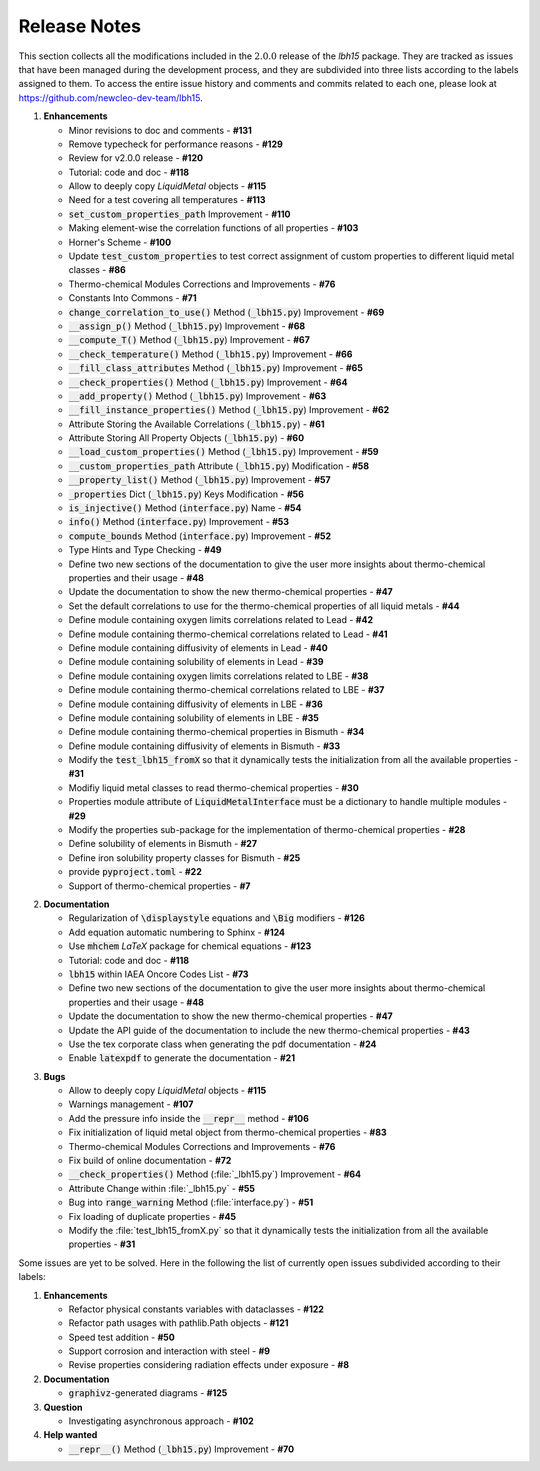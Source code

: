 .. raw:: latex

   \setcounter{secnumdepth}{-1}

=============
Release Notes
=============

This section collects all the modifications included in the :math:`2.0.0` release of the `lbh15` package.
They are tracked as issues that have been managed during the development process, and they are subdivided into
three lists according to the labels assigned to them. To access the entire issue history and comments and commits
related to each one, please look at https://github.com/newcleo-dev-team/lbh15.

1. **Enhancements**

   - Minor revisions to doc and comments - **#131**

   - Remove typecheck for performance reasons - **#129**

   - Review for v2.0.0 release - **#120**

   - Tutorial: code and doc - **#118**

   - Allow to deeply copy *LiquidMetal* objects - **#115**

   - Need for a test covering all temperatures - **#113**

   - :code:`set_custom_properties_path` Improvement - **#110**

   - Making element-wise the correlation functions of all properties - **#103**

   - Horner's Scheme - **#100**

   - Update :code:`test_custom_properties` to test correct assignment of custom properties to different liquid metal classes - **#86**

   - Thermo-chemical Modules Corrections and Improvements - **#76**

   - Constants Into Commons - **#71**

   - :code:`change_correlation_to_use()` Method (:code:`_lbh15.py`) Improvement - **#69**

   - :code:`__assign_p()` Method (:code:`_lbh15.py`) Improvement - **#68**

   - :code:`__compute_T()` Method (:code:`_lbh15.py`) Improvement - **#67**

   - :code:`__check_temperature()` Method (:code:`_lbh15.py`) Improvement - **#66**

   - :code:`__fill_class_attributes` Method (:code:`_lbh15.py`) Improvement - **#65**

   - :code:`__check_properties()` Method (:code:`_lbh15.py`) Improvement - **#64**

   - :code:`__add_property()` Method (:code:`_lbh15.py`) Improvement - **#63**

   - :code:`__fill_instance_properties()` Method (:code:`_lbh15.py`) Improvement - **#62**

   - Attribute Storing the Available Correlations (:code:`_lbh15.py`) - **#61**

   - Attribute Storing All Property Objects (:code:`_lbh15.py`) - **#60**

   - :code:`__load_custom_properties()` Method (:code:`_lbh15.py`) Improvement - **#59**

   - :code:`__custom_properties_path` Attribute (:code:`_lbh15.py`) Modification - **#58**

   - :code:`__property_list()` Method (:code:`_lbh15.py`) Improvement - **#57**

   - :code:`_properties` Dict (:code:`_lbh15.py`) Keys Modification - **#56**

   - :code:`is_injective()` Method (:code:`interface.py`) Name - **#54**

   - :code:`info()` Method (:code:`interface.py`) Improvement - **#53**

   - :code:`compute_bounds` Method (:code:`interface.py`) Improvement - **#52**

   - Type Hints and Type Checking - **#49**
 
   - Define two new sections of the documentation to give the user more insights about thermo-chemical properties and their usage - **#48**

   - Update the documentation to show the new thermo-chemical properties - **#47**

   - Set the default correlations to use for the thermo-chemical properties of all liquid metals - **#44**

   - Define module containing oxygen limits correlations related to Lead - **#42**

   - Define module containing thermo-chemical correlations related to Lead - **#41**

   - Define module containing diffusivity of elements in Lead - **#40**

   - Define module containing solubility of elements in Lead - **#39**

   - Define module containing oxygen limits correlations related to LBE - **#38**

   - Define module containing thermo-chemical correlations related to LBE - **#37**

   - Define module containing diffusivity of elements in LBE - **#36**

   - Define module containing solubility of elements in LBE - **#35**

   - Define module containing thermo-chemical properties in Bismuth - **#34**

   - Define module containing diffusivity of elements in Bismuth - **#33**

   - Modify the :code:`test_lbh15_fromX` so that it dynamically tests the initialization from all the available properties - **#31**

   - Modifiy liquid metal classes to read thermo-chemical properties - **#30**

   - Properties module attribute of :code:`LiquidMetalInterface` must be a dictionary to handle multiple modules - **#29**

   - Modify the properties sub-package for the implementation of thermo-chemical properties - **#28**

   - Define solubility of elements in Bismuth - **#27**

   - Define iron solubility property classes for Bismuth - **#25**

   - provide :code:`pyproject.toml` - **#22**

   - Support of thermo-chemical properties - **#7**

..

2. **Documentation**
   
   - Regularization of :code:`\displaystyle` equations and :code:`\Big` modifiers - **#126**

   - Add equation automatic numbering to Sphinx - **#124**

   - Use :code:`mhchem` *LaTeX* package for chemical equations - **#123**

   - Tutorial: code and doc	- **#118**

   - :code:`lbh15` within IAEA Oncore Codes List - **#73**

   - Define two new sections of the documentation to give the user more insights about thermo-chemical properties and their usage - **#48**

   - Update the documentation to show the new thermo-chemical properties - **#47**

   - Update the API guide of the documentation to include the new thermo-chemical properties - **#43**

   - Use the tex corporate class when generating the pdf documentation - **#24**

   - Enable :code:`latexpdf` to generate the documentation - **#21**

..

3. **Bugs**

   - Allow to deeply copy *LiquidMetal* objects - **#115**
  
   - Warnings management - **#107**

   - Add the pressure info inside the :code:`__repr__` method - **#106**

   - Fix initialization of liquid metal object from thermo-chemical properties - **#83**

   - Thermo-chemical Modules Corrections and Improvements - **#76**

   - Fix build of online documentation - **#72**

   - :code:`__check_properties()` Method (:file:`_lbh15.py`) Improvement - **#64**

   - Attribute Change within :file:`_lbh15.py` - **#55**

   - Bug into :code:`range_warning` Method (:file:`interface.py`) - **#51**

   - Fix loading of duplicate properties - **#45**

   - Modify the :file:`test_lbh15_fromX.py` so that it dynamically tests the initialization from all the available properties - **#31**

Some issues are yet to be solved. Here in the following the list of currently open issues subdivided according to their labels:

1. **Enhancements**

   - Refactor physical constants variables with dataclasses - **#122**

   - Refactor path usages with pathlib.Path objects - **#121**

   - Speed test addition - **#50**

   - Support corrosion and interaction with steel - **#9**

   - Revise properties considering radiation effects under exposure - **#8**

2. **Documentation**

   - :code:`graphivz`-generated diagrams - **#125**

3. **Question**   
  
   - Investigating asynchronous approach - **#102**

4. **Help wanted**   

   - :code:`__repr__()` Method (:code:`_lbh15.py`) Improvement - **#70**
   